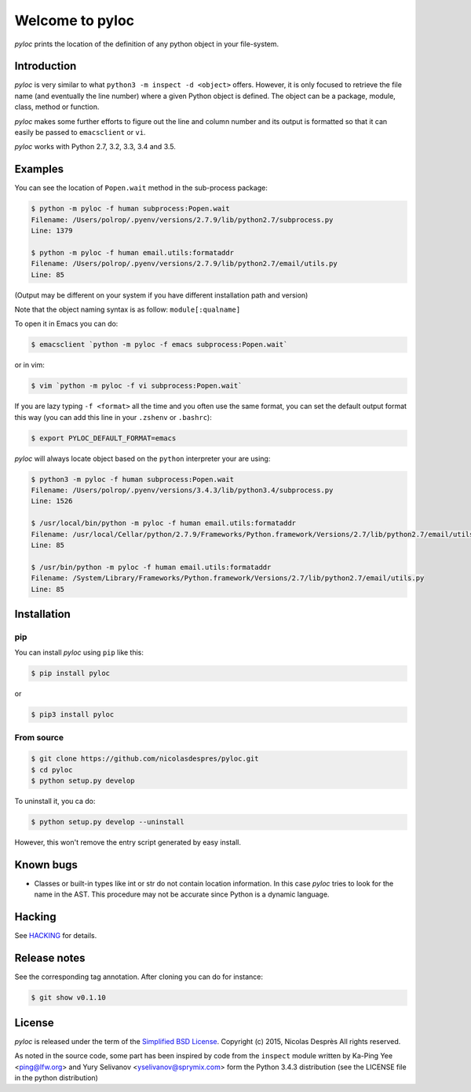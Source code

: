 ================
Welcome to pyloc
================

.. image:: https://api.travis-ci.org/nicolasdespres/pyloc.svg?branch=master
   :target: https://travis-ci.org/nicolasdespres/pyloc
   :alt: Build Status

*pyloc* prints the location of the definition of any python object in
your file-system.

Introduction
============

*pyloc* is very similar to what ``python3 -m inspect -d <object>``
offers. However, it is only focused to retrieve the file name (and
eventually the line number) where a given Python object is defined.
The object can be a package, module, class, method or function.

*pyloc* makes some further efforts to figure out the line and column
number and its output is formatted so that it can easily be passed
to ``emacsclient`` or ``vi``.

*pyloc* works with Python 2.7, 3.2, 3.3, 3.4 and 3.5.

Examples
========

You can see the location of ``Popen.wait`` method in the sub-process package:

.. code:: bash

    $ python -m pyloc -f human subprocess:Popen.wait
    Filename: /Users/polrop/.pyenv/versions/2.7.9/lib/python2.7/subprocess.py
    Line: 1379

    $ python -m pyloc -f human email.utils:formataddr
    Filename: /Users/polrop/.pyenv/versions/2.7.9/lib/python2.7/email/utils.py
    Line: 85

(Output may be different on your system if you have different
installation path and version)

Note that the object naming syntax is as follow: ``module[:qualname]``

To open it in Emacs you can do:

.. code:: bash

    $ emacsclient `python -m pyloc -f emacs subprocess:Popen.wait`

or in vim:

.. code:: bash

    $ vim `python -m pyloc -f vi subprocess:Popen.wait`

If you are lazy typing ``-f <format>`` all the time and you often use
the same format, you can set the default output format this way (you
can add this line in your ``.zshenv`` or ``.bashrc``):

.. code:: bash

    $ export PYLOC_DEFAULT_FORMAT=emacs

*pyloc* will always locate object based on the ``python`` interpreter
your are using:

.. code:: bash

    $ python3 -m pyloc -f human subprocess:Popen.wait
    Filename: /Users/polrop/.pyenv/versions/3.4.3/lib/python3.4/subprocess.py
    Line: 1526

    $ /usr/local/bin/python -m pyloc -f human email.utils:formataddr
    Filename: /usr/local/Cellar/python/2.7.9/Frameworks/Python.framework/Versions/2.7/lib/python2.7/email/utils.py
    Line: 85

    $ /usr/bin/python -m pyloc -f human email.utils:formataddr
    Filename: /System/Library/Frameworks/Python.framework/Versions/2.7/lib/python2.7/email/utils.py
    Line: 85

Installation
============

pip
---

You can install *pyloc* using ``pip`` like this:

.. code:: bash

    $ pip install pyloc

or

.. code:: bash

    $ pip3 install pyloc

From source
-----------

.. code:: bash

    $ git clone https://github.com/nicolasdespres/pyloc.git
    $ cd pyloc
    $ python setup.py develop

To uninstall it, you ca do:

.. code:: bash

    $ python setup.py develop --uninstall

However, this won't remove the entry script generated by easy install.

Known bugs
==========

* Classes or built-in types like int or str do not contain location
  information. In this case *pyloc* tries to look for the name in the
  AST. This procedure may not be accurate since Python is a dynamic
  language.

Hacking
=======

See `HACKING <HACKING.rst>`_ for details.

Release notes
=============

See the corresponding tag annotation. After cloning you can do for instance:

.. code:: bash

    $ git show v0.1.10

License
=======

*pyloc* is released under the term of the
`Simplified BSD License <http://choosealicense.com/licenses/bsd-2-clause>`_.
Copyright (c) 2015, Nicolas Desprès
All rights reserved.

As noted in the source code, some part has been inspired by code from
the ``inspect`` module written by Ka-Ping Yee <ping@lfw.org> and
Yury Selivanov <yselivanov@sprymix.com> form the Python 3.4.3
distribution (see the LICENSE file in the python distribution)
